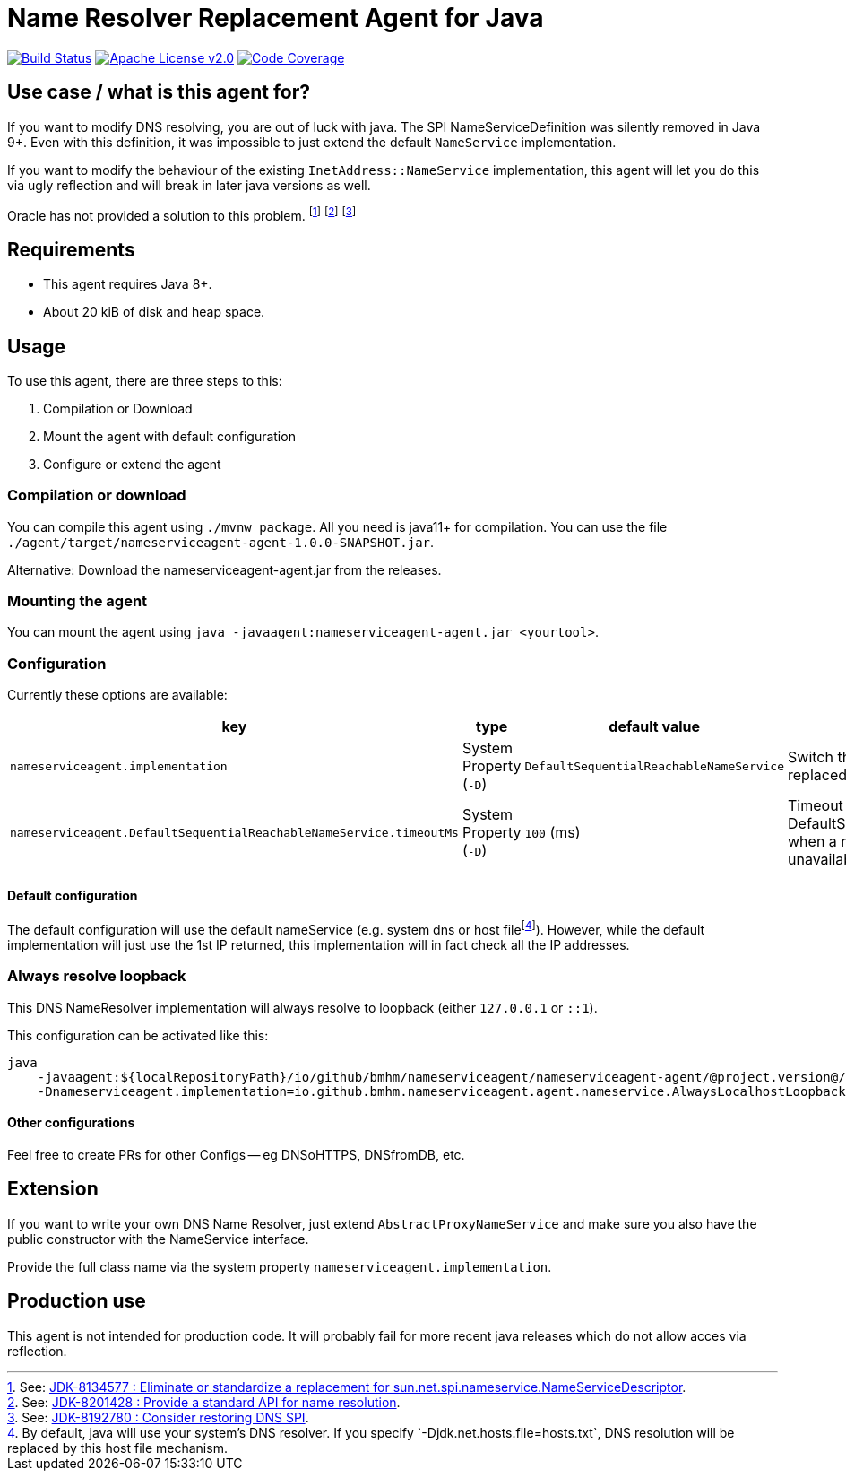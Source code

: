 = Name Resolver Replacement Agent for Java

image:https://www.travis-ci.com/bmhm/nameserviceagent.svg?branch=main["Build Status",link="https://www.travis-ci.com/bmhm/nameserviceagent"]
image:https://img.shields.io/badge/License-Apache%202.0-blue.svg["Apache License v2.0",link="https://opensource.org/licenses/Apache-2.0""]
image:https://codecov.io/gh/bmhm/nameserviceagent/branch/main/graph/badge.svg["Code Coverage",link="https://codecov.io/gh/bmhm/nameserviceagent"]

== Use case / what is this agent for?

If you want to modify DNS resolving, you are out of luck with java.
The SPI NameServiceDefinition was silently removed in Java 9+.
Even with this definition, it was impossible to just extend the default `NameService` implementation.

If you want to modify the behaviour of the existing `InetAddress::NameService` implementation, this agent will let you do this via ugly reflection and will break in later java versions as well.

Oracle has not provided a solution to this problem.
footnote:jdk8134577[See: https://bugs.java.com/bugdatabase/view_bug.do?bug_id=8134577[JDK-8134577 : Eliminate or standardize a replacement for sun.net.spi.nameservice.NameServiceDescriptor].]
footnote:jdk8201428[See: https://bugs.java.com/bugdatabase/view_bug.do?bug_id=8201428[JDK-8201428 : Provide a standard API for name resolution].]
footnote:jdk8192780[See: https://bugs.java.com/bugdatabase/view_bug.do?bug_id=8192780[JDK-8192780 : Consider restoring DNS SPI].]

== Requirements

* This agent requires Java 8+.
* About 20 kiB of disk and heap space.

== Usage

To use this agent, there are three steps to this:

1. Compilation or Download
2. Mount the agent with default configuration
3. Configure or extend the agent

=== Compilation or download

You can compile this agent using `./mvnw package`.
All you need is java11+ for compilation.
You can use the file `./agent/target/nameserviceagent-agent-1.0.0-SNAPSHOT.jar`.

Alternative:
Download the nameserviceagent-agent.jar from the releases.

=== Mounting the agent

You can mount the agent using `java -javaagent:nameserviceagent-agent.jar <yourtool>`.

=== Configuration

Currently these options are available:

|===
|key |type |default value |description

|`nameserviceagent.implementation`
|System Property (`-D`)
|`DefaultSequentialReachableNameService`
|Switch the implementation of the replaced/injected naming service.

|`nameserviceagent.DefaultSequentialReachableNameService.timeoutMs`
|System Property (`-D`)
|`100` (ms)
|Timeout for the DefaultSequentialReachableNameService when a remote host is considered unavailable.
|===

==== Default configuration

:fn-hostfile: footnote:[By default, java will use your system’s DNS resolver. If you specify `-Djdk.net.hosts.file=hosts.txt`, DNS resolution will be replaced by this host file mechanism.]
The default configuration will use the default nameService (e.g. system dns or host file‎{fn-hostfile}).
However, while the default implementation will just use the 1st IP returned, this implementation will in fact check all the IP addresses.

=== Always resolve loopback

This DNS NameResolver implementation will always resolve to loopback (either `127.0.0.1` or `::1`).

This configuration can be activated like this:

[source,sh]
....
java
    -javaagent:${localRepositoryPath}/io/github/bmhm/nameserviceagent/nameserviceagent-agent/@project.version@/nameserviceagent-agent-@project.version@.jar
    -Dnameserviceagent.implementation=io.github.bmhm.nameserviceagent.agent.nameservice.AlwaysLocalhostLoopbackNameService
....

==== Other configurations

Feel free to create PRs for other Configs -- eg DNSoHTTPS, DNSfromDB, etc.

== Extension

If you want to write your own DNS Name Resolver, just extend `AbstractProxyNameService`
and make sure you also have the public constructor with the NameService interface.

Provide the full class name via the system property `nameserviceagent.implementation`.

== Production use

This agent is not intended for production code.
It will probably fail for more recent java releases which do not allow acces via reflection.
